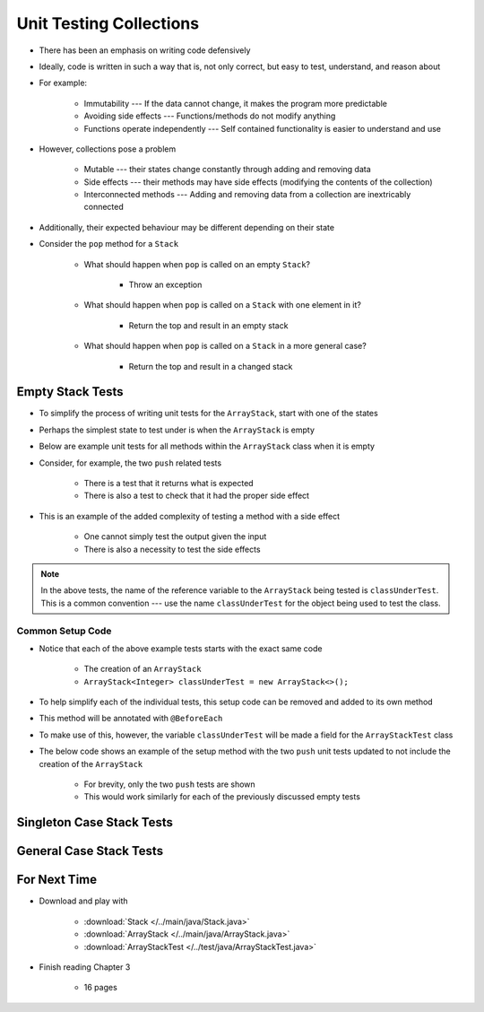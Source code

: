 ************************
Unit Testing Collections
************************

* There has been an emphasis on writing code defensively
* Ideally, code is written in such a way that is, not only correct, but easy to test, understand, and reason about
* For example:

    * Immutability --- If the data cannot change, it makes the program more predictable
    * Avoiding side effects --- Functions/methods do not modify anything
    * Functions operate independently --- Self contained functionality is easier to understand and use


* However, collections pose a problem

    * Mutable --- their states change constantly through adding and removing data
    * Side effects --- their methods may have side effects (modifying the contents of the collection)
    * Interconnected methods --- Adding and removing data from a collection are inextricably connected


* Additionally, their expected behaviour may be different depending on their state
* Consider the ``pop`` method for a ``Stack``

    * What should happen when ``pop`` is called on an empty ``Stack``?

        * Throw an exception


    * What should happen when ``pop`` is called on a ``Stack`` with one element in it?

        * Return the top and result in an empty stack


    * What should happen when ``pop`` is called on a ``Stack`` in a more general case?

        * Return the top and result in a changed stack



Empty Stack Tests
=================

* To simplify the process of writing unit tests for the ``ArrayStack``,  start with one of the states
* Perhaps the simplest state to test under is when the ``ArrayStack`` is empty
* Below are example unit tests for all methods within the ``ArrayStack`` class when it is empty
* Consider, for example, the two ``push`` related tests

    * There is a test that it returns what is expected
    * There is also a test to check that it had the proper side effect


* This is an example of the added complexity of testing a method with a side effect

    * One cannot simply test the output given the input
    * There is also a necessity to test the side effects


.. code-block:: java
    :linenos:

    @Test
    void push_empty_returnsTrue() {
        ArrayStack<Integer> classUnderTest = new ArrayStack<>();
        assertTrue(classUnderTest.push(11));
    }

    @Test
    void push_empty_newTop() {
        ArrayStack<Integer> classUnderTest = new ArrayStack<>();
        classUnderTest.push(11);
        assertEquals(11, classUnderTest.peek());
    }

    @Test
    void pop_empty_throwsNoSuchElementException() {
        ArrayStack<Integer> classUnderTest = new ArrayStack<>();
        assertThrows(NoSuchElementException.class, () -> classUnderTest.pop());
    }

    @Test
    void peek_empty_throwsNoSuchElementException() {
        ArrayStack<Integer> classUnderTest = new ArrayStack<>();
        assertThrows(NoSuchElementException.class, () -> classUnderTest.peek());
    }

    @Test
    void isEmpty_empty_returnsTrue() {
        ArrayStack<Integer> classUnderTest = new ArrayStack<>();
        assertTrue(classUnderTest.isEmpty());
    }

    @Test
    void size_empty_returnsZero() {
        ArrayStack<Integer> classUnderTest = new ArrayStack<>();
        assertEquals(0, classUnderTest.size());
    }

    @Test
    void toString_empty_returnsEmptyString() {
        ArrayStack<Integer> classUnderTest = new ArrayStack<>();
        assertEquals("", classUnderTest.toString());
    }


.. note::

    In the above tests, the name of the reference variable to the ``ArrayStack`` being tested is ``classUnderTest``.
    This is a common convention ---  use the name ``classUnderTest`` for the object being used to test the class.



Common Setup Code
-----------------

* Notice that each of the above example tests starts with the exact same code

    * The creation of an ``ArrayStack``
    * ``ArrayStack<Integer> classUnderTest = new ArrayStack<>();``


* To help simplify each of the individual tests, this setup code can be removed and added to its own method
* This method will be annotated with ``@BeforeEach``
* To make use of this, however, the variable ``classUnderTest`` will be made a field for the ``ArrayStackTest`` class
* The below code shows an example of the setup method with the two ``push`` unit tests updated to not include the creation of the ``ArrayStack``

    * For brevity, only the two ``push`` tests are shown
    * This would work similarly for each of the previously discussed empty tests


.. code-block:: java
    :linenos:

    private ArrayStack<Integer> classUnderTest;

    @BeforeEach
    void createStack() {
        classUnderTest = new ArrayStack<>();
    }

    @Test
    void push_empty_returnsTrue() {
        assertTrue(classUnderTest.push(11));
    }

    @Test
    void push_empty_newTop() {
        classUnderTest.push(11);
        assertEquals(11, classUnderTest.peek());
    }

    .
    .
    .




Singleton Case Stack Tests
==========================


General Case Stack Tests
========================



For Next Time
=============

* Download and play with

    * :download:`Stack </../main/java/Stack.java>`
    * :download:`ArrayStack </../main/java/ArrayStack.java>`
    * :download:`ArrayStackTest </../test/java/ArrayStackTest.java>`


* Finish reading Chapter 3

    * 16 pages